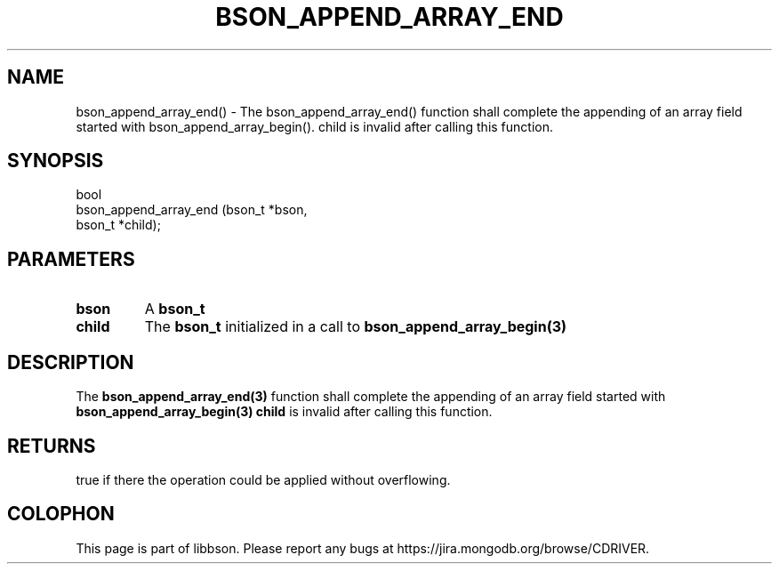 .\" This manpage is Copyright (C) 2016 MongoDB, Inc.
.\" 
.\" Permission is granted to copy, distribute and/or modify this document
.\" under the terms of the GNU Free Documentation License, Version 1.3
.\" or any later version published by the Free Software Foundation;
.\" with no Invariant Sections, no Front-Cover Texts, and no Back-Cover Texts.
.\" A copy of the license is included in the section entitled "GNU
.\" Free Documentation License".
.\" 
.TH "BSON_APPEND_ARRAY_END" "3" "2016\(hy09\(hy26" "libbson"
.SH NAME
bson_append_array_end() \- The bson_append_array_end() function shall complete the appending of an array field started with bson_append_array_begin(). child is invalid after calling this function.
.SH "SYNOPSIS"

.nf
.nf
bool
bson_append_array_end (bson_t *bson,
                       bson_t *child);
.fi
.fi

.SH "PARAMETERS"

.TP
.B
bson
A
.B bson_t
.
.LP
.TP
.B
child
The
.B bson_t
initialized in a call to
.B bson_append_array_begin(3)
.
.LP

.SH "DESCRIPTION"

The
.B bson_append_array_end(3)
function shall complete the appending of an array field started with
.B bson_append_array_begin(3)
.
.B child
is invalid after calling this function.

.SH "RETURNS"

true if there the operation could be applied without overflowing.


.B
.SH COLOPHON
This page is part of libbson.
Please report any bugs at https://jira.mongodb.org/browse/CDRIVER.